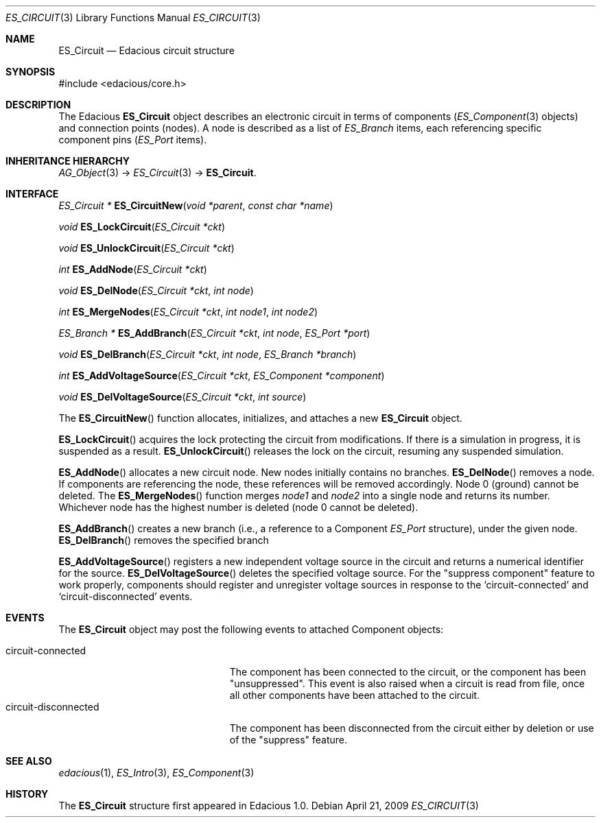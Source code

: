 .\" Copyright (c) 2009 Hypertriton, Inc. <http://hypertriton.com/>
.\" All rights reserved.
.\"
.\" Redistribution and use in source and binary forms, with or without
.\" modification, are permitted provided that the following conditions
.\" are met:
.\" 1. Redistributions of source code must retain the above copyright
.\"    notice, this list of conditions and the following disclaimer.
.\" 2. Redistributions in binary form must reproduce the above copyright
.\"    notice, this list of conditions and the following disclaimer in the
.\"    documentation and/or other materials provided with the distribution.
.\" 
.\" THIS SOFTWARE IS PROVIDED BY THE AUTHOR ``AS IS'' AND ANY EXPRESS OR
.\" IMPLIED WARRANTIES, INCLUDING, BUT NOT LIMITED TO, THE IMPLIED
.\" WARRANTIES OF MERCHANTABILITY AND FITNESS FOR A PARTICULAR PURPOSE
.\" ARE DISCLAIMED. IN NO EVENT SHALL THE AUTHOR BE LIABLE FOR ANY DIRECT,
.\" INDIRECT, INCIDENTAL, SPECIAL, EXEMPLARY, OR CONSEQUENTIAL DAMAGES
.\" (INCLUDING BUT NOT LIMITED TO, PROCUREMENT OF SUBSTITUTE GOODS OR
.\" SERVICES; LOSS OF USE, DATA, OR PROFITS; OR BUSINESS INTERRUPTION)
.\" HOWEVER CAUSED AND ON ANY THEORY OF LIABILITY, WHETHER IN CONTRACT,
.\" STRICT LIABILITY, OR TORT (INCLUDING NEGLIGENCE OR OTHERWISE) ARISING
.\" IN ANY WAY OUT OF THE USE OF THIS SOFTWARE EVEN IF ADVISED OF THE
.\" POSSIBILITY OF SUCH DAMAGE.
.\"
.Dd April 21, 2009
.Dt ES_CIRCUIT 3
.Os
.ds vT Edacious API Reference
.ds oS Edacious 1.0
.Sh NAME
.Nm ES_Circuit
.Nd Edacious circuit structure
.Sh SYNOPSIS
.Bd -literal
#include <edacious/core.h>
.Ed
.Sh DESCRIPTION
The Edacious
.Nm
object describes an electronic circuit in terms of
components
.Xr ( ES_Component 3
objects) and connection points (nodes).
A node is described as a list of
.Ft ES_Branch
items, each referencing specific component pins
.Ft ( ES_Port
items).
.Sh INHERITANCE HIERARCHY
.Xr AG_Object 3 ->
.Xr ES_Circuit 3 ->
.Nm .
.Sh INTERFACE
.nr nS 1
.Ft "ES_Circuit *"
.Fn ES_CircuitNew "void *parent" "const char *name"
.Pp
.Ft "void"
.Fn ES_LockCircuit "ES_Circuit *ckt"
.Pp
.Ft "void"
.Fn ES_UnlockCircuit "ES_Circuit *ckt"
.Pp
.Ft "int"
.Fn ES_AddNode "ES_Circuit *ckt"
.Pp
.Ft "void"
.Fn ES_DelNode "ES_Circuit *ckt" "int node"
.Pp
.Ft "int"
.Fn ES_MergeNodes "ES_Circuit *ckt" "int node1" "int node2"
.Pp
.Ft "ES_Branch *"
.Fn ES_AddBranch "ES_Circuit *ckt" "int node" "ES_Port *port"
.Pp
.Ft "void"
.Fn ES_DelBranch "ES_Circuit *ckt" "int node" "ES_Branch *branch"
.Pp
.Ft "int"
.Fn ES_AddVoltageSource "ES_Circuit *ckt" "ES_Component *component"
.Pp
.Ft "void"
.Fn ES_DelVoltageSource "ES_Circuit *ckt" "int source"
.Pp
.nr nS 0
The
.Fn ES_CircuitNew
function allocates, initializes, and attaches a new
.Nm
object.
.Pp
.Fn ES_LockCircuit
acquires the lock protecting the circuit from modifications.
If there is a simulation in progress, it is suspended as a result.
.Fn ES_UnlockCircuit
releases the lock on the circuit, resuming any suspended simulation.
.Pp
.Fn ES_AddNode
allocates a new circuit node.
New nodes initially contains no branches.
.Fn ES_DelNode
removes a node.
If components are referencing the node, these references will be removed
accordingly.
Node 0 (ground) cannot be deleted.
The
.Fn ES_MergeNodes
function merges
.Fa node1
and
.Fa node2
into a single node and returns its number.
Whichever node has the highest number is deleted (node 0 cannot be
deleted).
.Pp
.Fn ES_AddBranch
creates a new branch (i.e., a reference to a Component
.Ft ES_Port
structure), under the given node.
.Fn ES_DelBranch
removes the specified branch
.Pp
.Fn ES_AddVoltageSource
registers a new independent voltage source in the circuit and returns a
numerical identifier for the source.
.Fn ES_DelVoltageSource
deletes the specified voltage source.
For the "suppress component" feature to work properly, components should
register and unregister voltage sources in response to the
.Sq circuit-connected
and
.Sq circuit-disconnected
events.
.Sh EVENTS
The
.Nm
object may post the following events to attached Component objects:
.Pp
.Bl -tag -compact -width "circuit-disconnected "
.It circuit-connected
The component has been connected to the circuit, or the component has been
"unsuppressed".
This event is also raised when a circuit is read from file, once all
other components have been attached to the circuit.
.It circuit-disconnected
The component has been disconnected from the circuit either by deletion or
use of the "suppress" feature.
.El
.Sh SEE ALSO
.Xr edacious 1 ,
.Xr ES_Intro 3 ,
.Xr ES_Component 3
.Sh HISTORY
The
.Nm
structure first appeared in Edacious 1.0.
